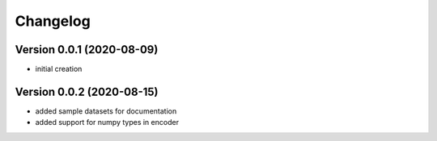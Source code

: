 Changelog
===================

Version 0.0.1 (2020-08-09)
------------------------------------------
- initial creation

Version 0.0.2 (2020-08-15)
------------------------------------------
- added sample datasets for documentation
- added support for numpy types in encoder